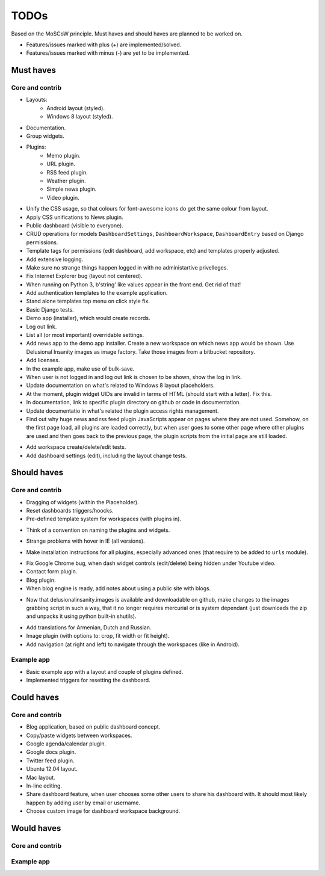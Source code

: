 ===============================================
TODOs
===============================================
Based on the MoSCoW principle. Must haves and should haves are planned to be worked on.

* Features/issues marked with plus (+) are implemented/solved.
* Features/issues marked with minus (-) are yet to be implemented.

Must haves
===============================================
Core and contrib
-----------------------------------------------
+ Layouts:
    + Android layout (styled).
    + Windows 8 layout (styled).
+ Documentation.
+ Group widgets.
+ Plugins:
    + Memo plugin.
    + URL plugin.
    + RSS feed plugin.
    + Weather plugin.
    + Simple news plugin.
    + Video plugin.
+ Unify the CSS usage, so that colours for font-awesome icons do get the same colour from layout.
+ Apply CSS unifications to News plugin.
+ Public dashboard (visible to everyone).
+ CRUD operations for models ``DashboardSettings``, ``DashboardWorkspace``, ``DashboardEntry`` based
  on Django permissions.
+ Template tags for permissions (edit dashboard, add workspace, etc) and templates properly adjusted.
+ Add extensive logging.
+ Make sure no strange things happen logged in with no administartive privelleges.
+ Fix Internet Explorer bug (layout not centered).
+ When running on Python 3, b'string' like values appear in the front end. Get rid of that!
+ Add authentication templates to the example application.
+ Stand alone templates top menu on click style fix.
+ Basic Django tests.
+ Demo app (installer), which would create records.
+ Log out link.
+ List all (or most important) overridable settings.
+ Add news app to the demo app installer. Create a new workspace on which news app would be shown. Use
  Delusional Insanity images as image factory. Take those images from a bitbucket repository.
+ Add licenses.
+ In the example app, make use of bulk-save.
+ When user is not logged in and log out link is chosen to be shown, show the log in link.
+ Update documentation on what's related to Windows 8 layout placeholders.
+ At the moment, plugin widget UIDs are invalid in terms of HTML (should start with a letter). Fix this.
+ In documentation, link to specific plugin directory on github or code in documentation.
+ Update documentatio in what's related the plugin access rights management.
+ Find out why huge news and rss feed plugin JavaScripts appear on pages where they are not used. Somehow,
  on the first page load, all plugins are loaded correctly, but when user goes to some other page where
  other plugins are used and then goes back to the previous page, the plugin scripts from the initial page
  are still loaded.
- Add workspace create/delete/edit tests.
- Add dashboard settings (edit), including the layout change tests.

Should haves
===============================================
Core and contrib
-----------------------------------------------
- Dragging of widgets (within the Placeholder).
- Reset dashboards triggers/hoocks.
- Pre-defined template system for workspaces (with plugins in).
+ Think of a convention on naming the plugins and widgets.
- Strange problems with hover in IE (all versions).
+ Make installation instructions for all plugins, especially advanced ones (that require to be added
  to ``urls`` module).
- Fix Google Chrome bug, when dash widget controls (edit/delete) being hidden under Youtube video.
- Contact form plugin.
- Blog plugin.
- When blog engine is ready, add notes about using a public site with blogs.
+ Now that delusionalinsanity.images is available and downloadable on github, make changes to
  the images grabbing script in such a way, that it no longer requires mercurial or is system
  dependant (just downloads the zip and unpacks it using python built-in shutils).
- Add translations for Armenian, Dutch and Russian.
- Image plugin (with options to: crop, fit width or fit height).
- Add navigation (at right and left) to navigate through the workspaces (like in Android).

Example app
-----------------------------------------------
- Basic example app with a layout and couple of plugins defined.
- Implemented triggers for resetting the dashboard.

Could haves
===============================================
Core and contrib
-----------------------------------------------
- Blog application, based on public dashboard concept.
- Copy/paste widgets between workspaces.
- Google agenda/calendar plugin.
- Google docs plugin.
- Twitter feed plugin.
- Ubuntu 12.04 layout.
- Mac layout.
- In-line editing.
- Share dashboard feature, when user chooses some other users to share his dashboard with. It should most
  likely happen by adding user by email or username.
- Choose custom image for dashboard workspace background.

Would haves
===============================================
Core and contrib
-----------------------------------------------

Example app
-----------------------------------------------
